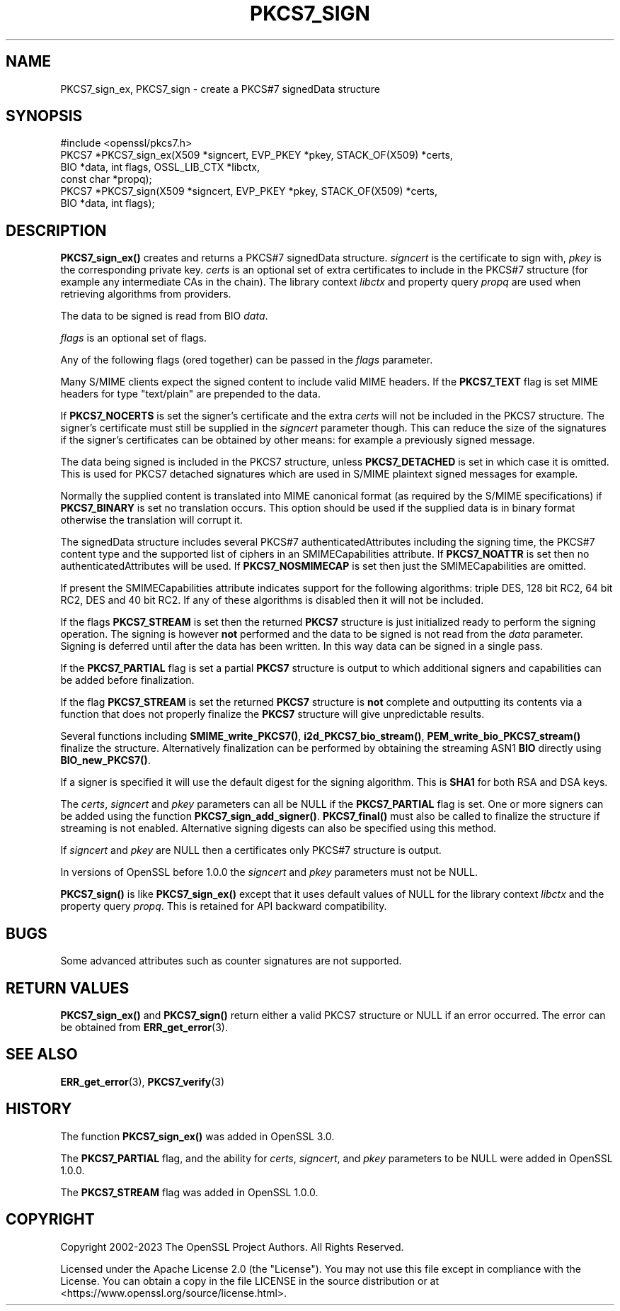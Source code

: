 .\" -*- mode: troff; coding: utf-8 -*-
.\" Automatically generated by Pod::Man 5.01 (Pod::Simple 3.43)
.\"
.\" Standard preamble:
.\" ========================================================================
.de Sp \" Vertical space (when we can't use .PP)
.if t .sp .5v
.if n .sp
..
.de Vb \" Begin verbatim text
.ft CW
.nf
.ne \\$1
..
.de Ve \" End verbatim text
.ft R
.fi
..
.\" \*(C` and \*(C' are quotes in nroff, nothing in troff, for use with C<>.
.ie n \{\
.    ds C` ""
.    ds C' ""
'br\}
.el\{\
.    ds C`
.    ds C'
'br\}
.\"
.\" Escape single quotes in literal strings from groff's Unicode transform.
.ie \n(.g .ds Aq \(aq
.el       .ds Aq '
.\"
.\" If the F register is >0, we'll generate index entries on stderr for
.\" titles (.TH), headers (.SH), subsections (.SS), items (.Ip), and index
.\" entries marked with X<> in POD.  Of course, you'll have to process the
.\" output yourself in some meaningful fashion.
.\"
.\" Avoid warning from groff about undefined register 'F'.
.de IX
..
.nr rF 0
.if \n(.g .if rF .nr rF 1
.if (\n(rF:(\n(.g==0)) \{\
.    if \nF \{\
.        de IX
.        tm Index:\\$1\t\\n%\t"\\$2"
..
.        if !\nF==2 \{\
.            nr % 0
.            nr F 2
.        \}
.    \}
.\}
.rr rF
.\" ========================================================================
.\"
.IX Title "PKCS7_SIGN 3ossl"
.TH PKCS7_SIGN 3ossl 2024-09-03 3.3.2 OpenSSL
.\" For nroff, turn off justification.  Always turn off hyphenation; it makes
.\" way too many mistakes in technical documents.
.if n .ad l
.nh
.SH NAME
PKCS7_sign_ex, PKCS7_sign
\&\- create a PKCS#7 signedData structure
.SH SYNOPSIS
.IX Header "SYNOPSIS"
.Vb 1
\& #include <openssl/pkcs7.h>
\&
\& PKCS7 *PKCS7_sign_ex(X509 *signcert, EVP_PKEY *pkey, STACK_OF(X509) *certs,
\&                      BIO *data, int flags, OSSL_LIB_CTX *libctx,
\&                      const char *propq);
\& PKCS7 *PKCS7_sign(X509 *signcert, EVP_PKEY *pkey, STACK_OF(X509) *certs,
\&                   BIO *data, int flags);
.Ve
.SH DESCRIPTION
.IX Header "DESCRIPTION"
\&\fBPKCS7_sign_ex()\fR creates and returns a PKCS#7 signedData structure.
\&\fIsigncert\fR is the certificate to sign with, \fIpkey\fR is the corresponding
private key. \fIcerts\fR is an optional set of extra certificates to include
in the PKCS#7 structure (for example any intermediate CAs in the chain).
The library context \fIlibctx\fR and property query \fIpropq\fR are used when
retrieving algorithms from providers.
.PP
The data to be signed is read from BIO \fIdata\fR.
.PP
\&\fIflags\fR is an optional set of flags.
.PP
Any of the following flags (ored together) can be passed in the \fIflags\fR
parameter.
.PP
Many S/MIME clients expect the signed content to include valid MIME headers. If
the \fBPKCS7_TEXT\fR flag is set MIME headers for type \f(CW\*(C`text/plain\*(C'\fR are prepended
to the data.
.PP
If \fBPKCS7_NOCERTS\fR is set the signer's certificate and the extra \fIcerts\fR
will not be included in the PKCS7 structure.
The signer's certificate must still be supplied in the \fIsigncert\fR parameter
though. This can reduce the size of the signatures if the signer's certificates
can be obtained by other means: for example a previously signed message.
.PP
The data being signed is included in the PKCS7 structure, unless
\&\fBPKCS7_DETACHED\fR is set in which case it is omitted. This is used for PKCS7
detached signatures which are used in S/MIME plaintext signed messages for
example.
.PP
Normally the supplied content is translated into MIME canonical format (as
required by the S/MIME specifications) if \fBPKCS7_BINARY\fR is set no translation
occurs. This option should be used if the supplied data is in binary format
otherwise the translation will corrupt it.
.PP
The signedData structure includes several PKCS#7 authenticatedAttributes
including the signing time, the PKCS#7 content type and the supported list of
ciphers in an SMIMECapabilities attribute. If \fBPKCS7_NOATTR\fR is set then no
authenticatedAttributes will be used. If \fBPKCS7_NOSMIMECAP\fR is set then just
the SMIMECapabilities are omitted.
.PP
If present the SMIMECapabilities attribute indicates support for the following
algorithms: triple DES, 128 bit RC2, 64 bit RC2, DES and 40 bit RC2. If any of
these algorithms is disabled then it will not be included.
.PP
If the flags \fBPKCS7_STREAM\fR is set then the returned \fBPKCS7\fR structure is
just initialized ready to perform the signing operation. The signing is however
\&\fBnot\fR performed and the data to be signed is not read from the \fIdata\fR
parameter. Signing is deferred until after the data has been written. In this
way data can be signed in a single pass.
.PP
If the \fBPKCS7_PARTIAL\fR flag is set a partial \fBPKCS7\fR structure is output to
which additional signers and capabilities can be added before finalization.
.PP
If the flag \fBPKCS7_STREAM\fR is set the returned \fBPKCS7\fR structure is \fBnot\fR
complete and outputting its contents via a function that does not properly
finalize the \fBPKCS7\fR structure will give unpredictable results.
.PP
Several functions including \fBSMIME_write_PKCS7()\fR, \fBi2d_PKCS7_bio_stream()\fR,
\&\fBPEM_write_bio_PKCS7_stream()\fR finalize the structure. Alternatively finalization
can be performed by obtaining the streaming ASN1 \fBBIO\fR directly using
\&\fBBIO_new_PKCS7()\fR.
.PP
If a signer is specified it will use the default digest for the signing
algorithm. This is \fBSHA1\fR for both RSA and DSA keys.
.PP
The \fIcerts\fR, \fIsigncert\fR and \fIpkey\fR parameters can all be
NULL if the \fBPKCS7_PARTIAL\fR flag is set. One or more signers can be added
using the function \fBPKCS7_sign_add_signer()\fR. \fBPKCS7_final()\fR must also be
called to finalize the structure if streaming is not enabled. Alternative
signing digests can also be specified using this method.
.PP
If \fIsigncert\fR and \fIpkey\fR are NULL then a certificates only
PKCS#7 structure is output.
.PP
In versions of OpenSSL before 1.0.0 the \fIsigncert\fR and \fIpkey\fR parameters must
not be NULL.
.PP
\&\fBPKCS7_sign()\fR is like \fBPKCS7_sign_ex()\fR except that it uses default values of
NULL for the library context \fIlibctx\fR and the property query \fIpropq\fR.
This is retained for API backward compatibility.
.SH BUGS
.IX Header "BUGS"
Some advanced attributes such as counter signatures are not supported.
.SH "RETURN VALUES"
.IX Header "RETURN VALUES"
\&\fBPKCS7_sign_ex()\fR and \fBPKCS7_sign()\fR return either a valid PKCS7 structure
or NULL if an error occurred.  The error can be obtained from \fBERR_get_error\fR\|(3).
.SH "SEE ALSO"
.IX Header "SEE ALSO"
\&\fBERR_get_error\fR\|(3), \fBPKCS7_verify\fR\|(3)
.SH HISTORY
.IX Header "HISTORY"
The function \fBPKCS7_sign_ex()\fR was added in OpenSSL 3.0.
.PP
The \fBPKCS7_PARTIAL\fR flag, and the ability for \fIcerts\fR, \fIsigncert\fR,
and \fIpkey\fR parameters to be NULL were added in OpenSSL 1.0.0.
.PP
The \fBPKCS7_STREAM\fR flag was added in OpenSSL 1.0.0.
.SH COPYRIGHT
.IX Header "COPYRIGHT"
Copyright 2002\-2023 The OpenSSL Project Authors. All Rights Reserved.
.PP
Licensed under the Apache License 2.0 (the "License").  You may not use
this file except in compliance with the License.  You can obtain a copy
in the file LICENSE in the source distribution or at
<https://www.openssl.org/source/license.html>.
